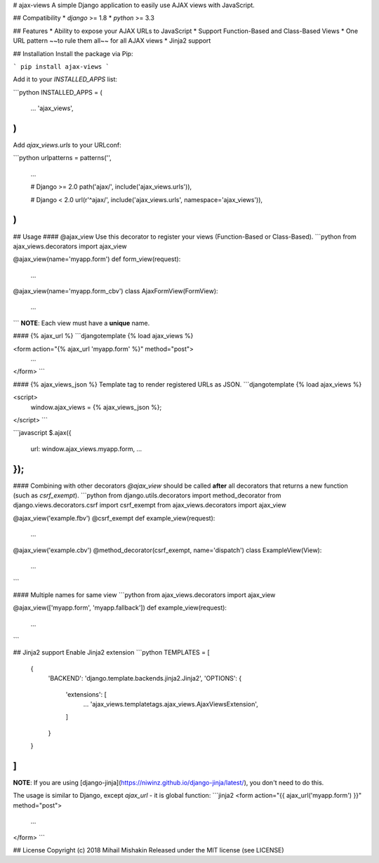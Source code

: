 
# ajax-views
A simple Django application to easily use AJAX views with JavaScript.

## Compatibility
* `django` >= 1.8
* `python` >= 3.3

## Features
* Ability to expose your AJAX URLs to JavaScript
* Support Function-Based and Class-Based Views
* One URL pattern ~~to rule them all~~ for all AJAX views
* Jinja2 support

## Installation
Install the package via Pip:

```
pip install ajax-views
```

Add it to your `INSTALLED_APPS` list:

```python
INSTALLED_APPS = (
    ...
    'ajax_views',
)
```

Add `ajax_views.urls` to your URLconf:

```python
urlpatterns = patterns('',
    ...

    # Django >= 2.0
    path('ajax/', include('ajax_views.urls')),

    # Django < 2.0
    url(r'^ajax/', include('ajax_views.urls', namespace='ajax_views')),
)
```

## Usage
#### @ajax_view
Use this decorator to register your views (Function-Based or Class-Based).
```python
from ajax_views.decorators import ajax_view

@ajax_view(name='myapp.form')
def form_view(request):
    ...

@ajax_view(name='myapp.form_cbv')
class AjaxFormView(FormView):
    ...
```
**NOTE**: Each view must have a **unique** name.

#### {% ajax_url %}
```djangotemplate
{% load ajax_views %}

<form action="{% ajax_url 'myapp.form' %}" method="post">
    ...
</form>
```

#### {% ajax_views_json %}
Template tag to render registered URLs as JSON.
```djangotemplate
{% load ajax_views %}

<script>
    window.ajax_views = {% ajax_views_json %};
</script>
```

```javascript
$.ajax({
    url: window.ajax_views.myapp.form,
    ...
});
```

#### Combining with other decorators
`@ajax_view` should be called **after** all decorators that returns a new function (such as `csrf_exempt`).
```python
from django.utils.decorators import method_decorator
from django.views.decorators.csrf import csrf_exempt
from ajax_views.decorators import ajax_view

@ajax_view('example.fbv')
@csrf_exempt
def example_view(request):
    ...

@ajax_view('example.cbv')
@method_decorator(csrf_exempt, name='dispatch')
class ExampleView(View):
    ...
```

#### Multiple names for same view
```python
from ajax_views.decorators import ajax_view

@ajax_view(['myapp.form', 'myapp.fallback'])
def example_view(request):
    ...
```

## Jinja2 support
Enable Jinja2 extension
```python
TEMPLATES = [
    {
        'BACKEND': 'django.template.backends.jinja2.Jinja2',
        'OPTIONS': {
            'extensions': [
                ...
                'ajax_views.templatetags.ajax_views.AjaxViewsExtension',
            ]
        }
    }
]
```

**NOTE**: If you are using [django-jinja](https://niwinz.github.io/django-jinja/latest/), you don't need to do this.

The usage is similar to Django, except `ajax_url` - it is global function:
```jinja2
<form action="{{ ajax_url('myapp.form') }}" method="post">
    ...
</form>
```

## License
Copyright (c) 2018 Mihail Mishakin Released under the MIT license (see LICENSE)


